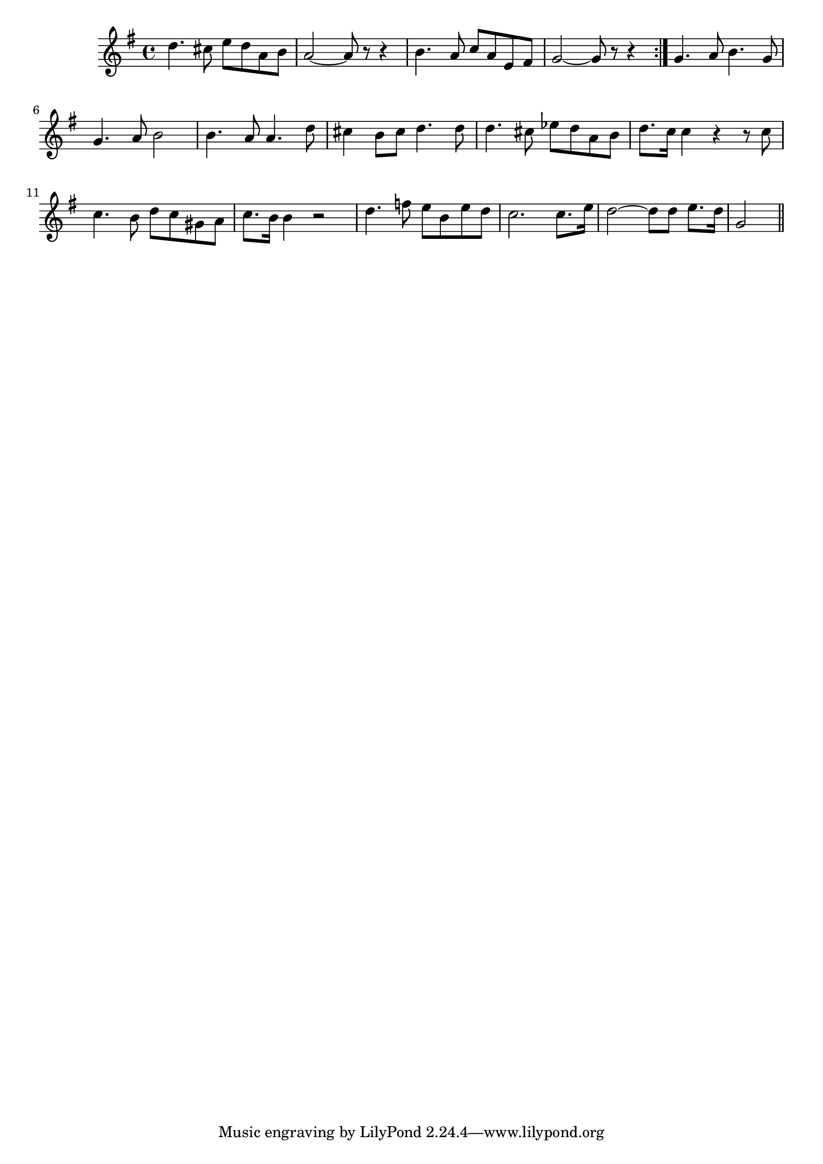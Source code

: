 \version "2.19.49"
%{\header {
  title = "Maid of Athens"
  composer = "H.R. Allen"
  enteredby = "B. Crowell"
  source = "The Abridged Academy Song-Book, Charles H. Levermore, Ginn & Co., Boston, 1898"
}%}
\score{{\key g \major
\time 4/4
%{\tempo 4=120
%}\relative c'' {
  d4. cis8 e d a b | a2~ a8 r8 r4 | b4. a8 c a e fis | g2~ g8 r8 r4 \bar ":|."
  g4. a8 b4. g8 | g4. a8 b2 | b4. a8 a4. d8 | cis4 b8 cis d4. d8 |
  d4. cis8 es8 d a b | d8. c16 c4 r r8 c8 | c4. b8 d c gis a | c8. b16 b4 r2 |
  d4. f8 e b e d | c2. c8. e16 | d2~ d8 d e8. d16 | g,2
  \bar "||"
}

}}